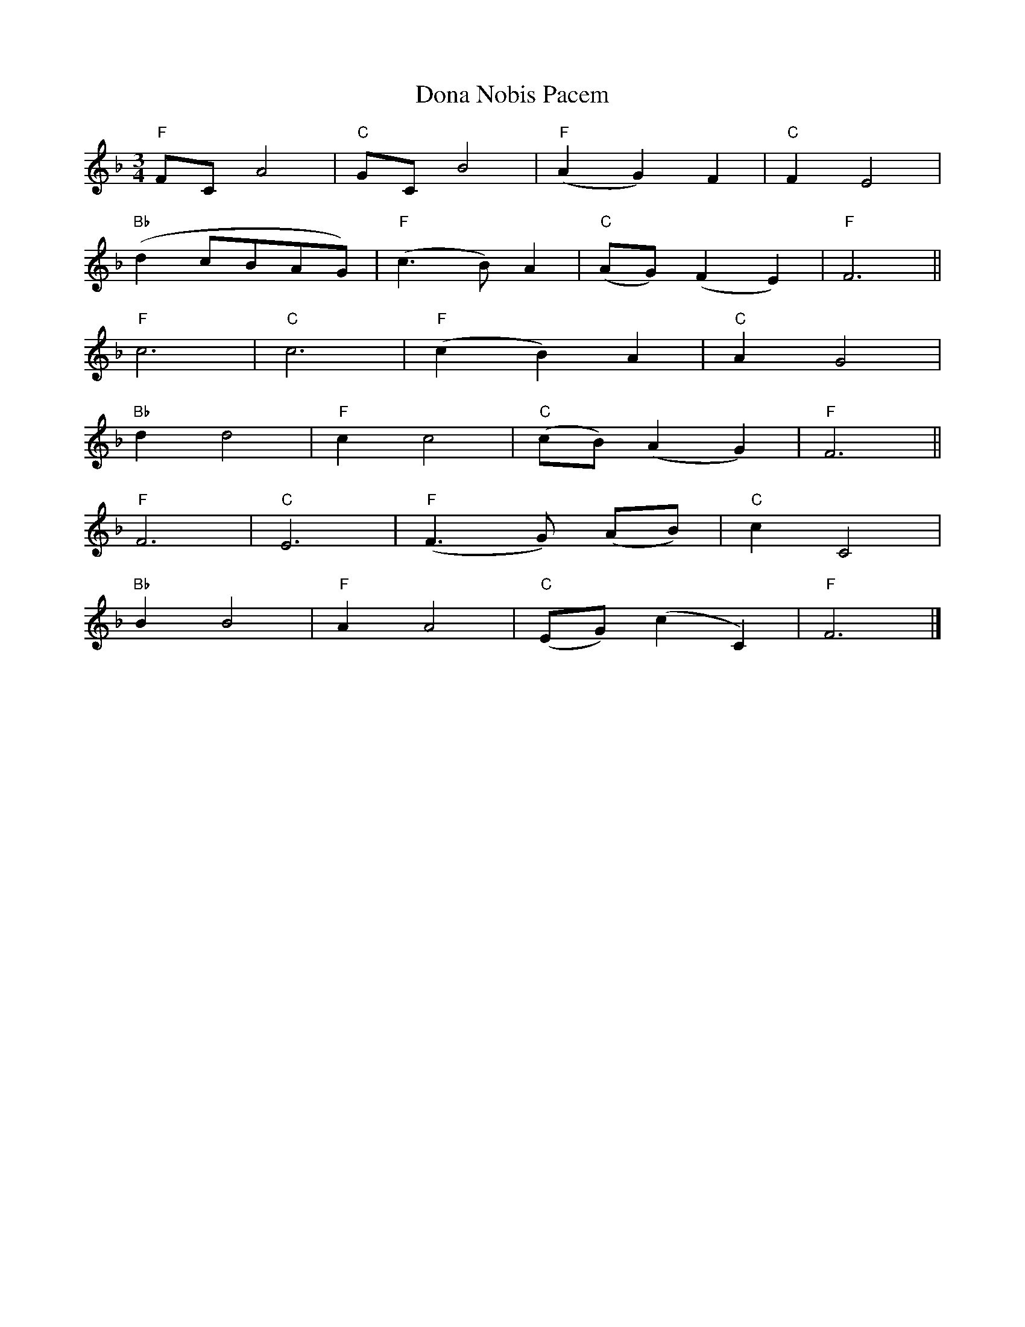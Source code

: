 X: 66
T:Dona Nobis Pacem
M:3/4
L:1/4
K:F
"F"F/2C/2 A2|"C"G/2C/2 B2|"F"(A G) F|"C"F E2|
"Bb"(d c/2B/2A/2G/2)|"F"(c3/2 B/2) A|"C"(A/2G/2) (F E)|"F"F3||
"F"c3|"C"c3|"F"(c B) A|"C"A G2|
"Bb"d d2|"F"c c2|"C"(c/2B/2) (A G)|"F"F3||
"F"F3|"C"E3|"F"(F3/2 G/2) (A/2B/2) |"C"c C2|
"Bb"B B2|"F"A A2|"C"(E/2G/2) (c C)|"F"F3|]
